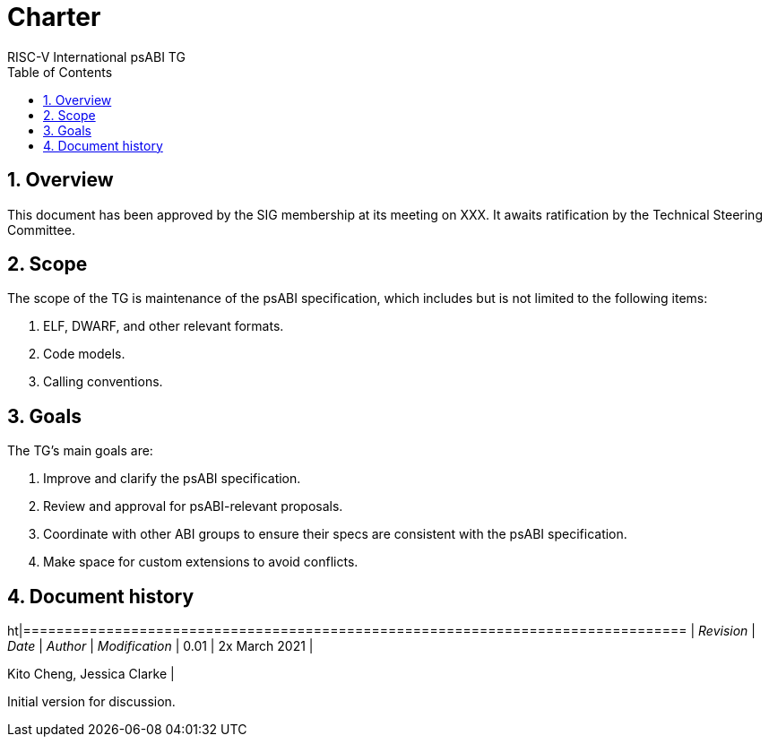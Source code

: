 = Charter  =
RISC-V International psABI TG
:toc:
:icons: font
:numbered:
:source-highlighter: rouge

////
SPDX-License-Identifier: CC-BY-4.0

Document conventions:
- one line per paragraph (don't fill lines - this makes changes clearer)
- Wikipedia heading conventions (First word only capitalized)
- US spelling throughout.
////

== Overview

This document has been approved by the SIG membership at its meeting on XXX.  It awaits ratification by the Technical Steering Committee.

== Scope

The scope of the TG is maintenance of the psABI specification,
which includes but is not limited to the following items:

1. ELF, DWARF, and other relevant formats.
2. Code models.
3. Calling conventions.

== Goals

The TG's main goals are:

1. Improve and clarify the psABI specification.

2. Review and approval for psABI-relevant proposals.

3. Coordinate with other ABI groups to ensure their specs are consistent with
the psABI specification.

4. Make space for custom extensions to avoid conflicts.


== Document history
[cols="<1,<2,<3,<4",options="header,pagewidth",]
ht|================================================================================
| _Revision_ | _Date_            | _Author_ | _Modification_
| 0.01      | 2x March 2021  |

Kito Cheng,
Jessica Clarke |

Initial version for discussion.

|================================================================================
